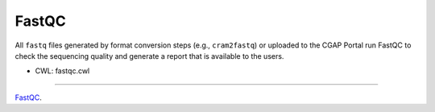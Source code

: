 ======
FastQC
======

All ``fastq`` files generated by format conversion steps (e.g., ``cram2fastq``) or uploaded to the CGAP Portal run FastQC to check the sequencing quality and generate a report that is available to the users.

* CWL: fastqc.cwl

----

`FastQC <https://github.com/s-andrews/FastQC>`__.
